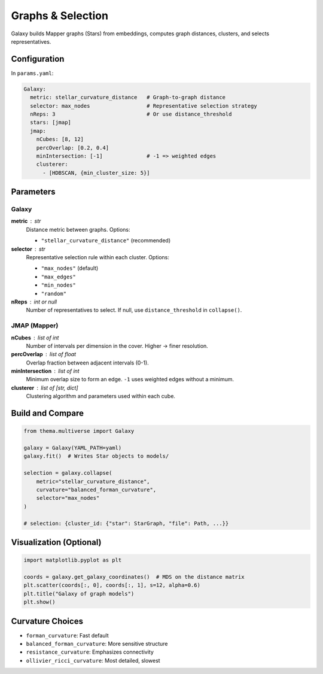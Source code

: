 .. _graphing:

==================
Graphs & Selection
==================

Galaxy builds Mapper graphs (Stars) from embeddings, computes graph distances, clusters, and selects representatives.

Configuration
-------------

In ``params.yaml``:

.. code-block:: yaml

   Galaxy:
     metric: stellar_curvature_distance   # Graph-to-graph distance
     selector: max_nodes                  # Representative selection strategy
     nReps: 3                             # Or use distance_threshold
     stars: [jmap]
     jmap:
       nCubes: [8, 12]
       percOverlap: [0.2, 0.4]
       minIntersection: [-1]              # -1 => weighted edges
       clusterer:
         - [HDBSCAN, {min_cluster_size: 5}]

Parameters
----------

Galaxy
^^^^^^

**metric** : str
    Distance metric between graphs. Options:
    
    - ``"stellar_curvature_distance"`` (recommended)

**selector** : str
    Representative selection rule within each cluster. Options:
    
    - ``"max_nodes"`` (default)
    - ``"max_edges"``
    - ``"min_nodes"``
    - ``"random"``

**nReps** : int or null
    Number of representatives to select. If null, use ``distance_threshold`` in ``collapse()``.

JMAP (Mapper)
^^^^^^^^^^^^^

**nCubes** : list of int
    Number of intervals per dimension in the cover. Higher -> finer resolution.

**percOverlap** : list of float
    Overlap fraction between adjacent intervals (0-1).

**minIntersection** : list of int
    Minimum overlap size to form an edge. ``-1`` uses weighted edges without a minimum.

**clusterer** : list of [str, dict]
    Clustering algorithm and parameters used within each cube.

Build and Compare
-----------------

.. code-block:: python

   from thema.multiverse import Galaxy

   galaxy = Galaxy(YAML_PATH=yaml)
   galaxy.fit()  # Writes Star objects to models/

   selection = galaxy.collapse(
       metric="stellar_curvature_distance",
       curvature="balanced_forman_curvature",
       selector="max_nodes"
   )

   # selection: {cluster_id: {"star": StarGraph, "file": Path, ...}}

Visualization (Optional)
------------------------

.. code-block:: python

   import matplotlib.pyplot as plt

   coords = galaxy.get_galaxy_coordinates()  # MDS on the distance matrix
   plt.scatter(coords[:, 0], coords[:, 1], s=12, alpha=0.6)
   plt.title("Galaxy of graph models")
   plt.show()

Curvature Choices
-----------------

- ``forman_curvature``: Fast default
- ``balanced_forman_curvature``: More sensitive structure
- ``resistance_curvature``: Emphasizes connectivity
- ``ollivier_ricci_curvature``: Most detailed, slowest
